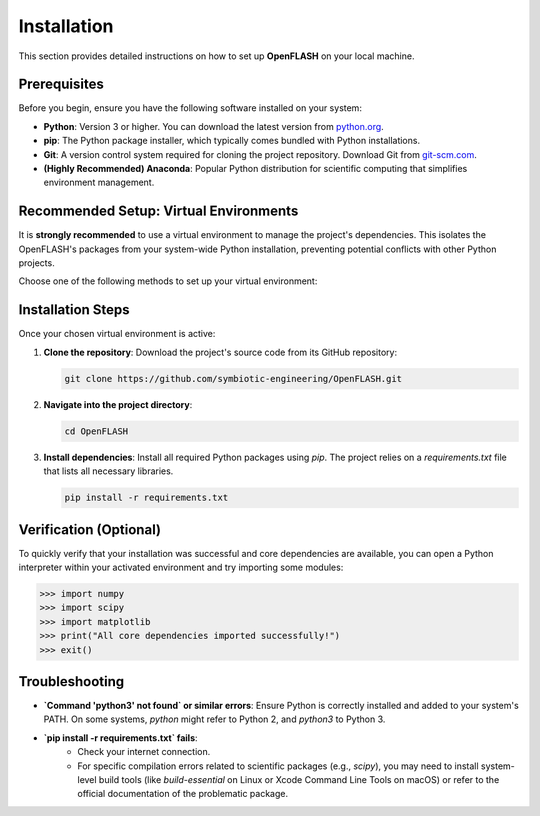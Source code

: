.. _installation:

============
Installation
============

This section provides detailed instructions on how to set up **OpenFLASH** on your local machine.

Prerequisites
-------------
Before you begin, ensure you have the following software installed on your system:

* **Python**: Version 3 or higher. You can download the latest version from `python.org <https://www.python.org/downloads/>`_.
* **pip**: The Python package installer, which typically comes bundled with Python installations.
* **Git**: A version control system required for cloning the project repository. Download Git from `git-scm.com <https://git-scm.com/downloads>`_.
* **(Highly Recommended) Anaconda**: Popular Python distribution for scientific computing that simplifies environment management.

Recommended Setup: Virtual Environments
---------------------------------------
It is **strongly recommended** to use a virtual environment to manage the project's dependencies. This isolates the OpenFLASH's packages from your system-wide Python installation, preventing potential conflicts with other Python projects.

Choose one of the following methods to set up your virtual environment:

.. tabs::

   .. tab:: Using `venv` (Python's built-in)

      1.  **Create a virtual environment**:
          Open your terminal or command prompt. Navigate to your desired location (e.g., where you plan to clone the openFlASH repository). Then, run the following command:

          .. code-block:: bash

              python3 -m venv openflash_project_env

          This creates a new directory named `openflash_project_env` containing the virtual environment files.

      2.  **Activate the virtual environment**:

          * **macOS / Linux**:
              .. code-block:: bash

                  source openflash_project_env/bin/activate

          * **Windows (Command Prompt)**:
              .. code-block:: batch

                  openflash_project_env\Scripts\activate.bat

          * **Windows (PowerShell)**:
              .. code-block:: powershell

                  .\openflash_project_env\Scripts\Activate.ps1

          Your terminal prompt should change to indicate that the virtual environment is active (e.g., `(openflash_project_env)` will appear at the beginning of your prompt).

   .. tab:: Using `conda`

      1.  **Create a Conda environment**:
          If you have Anaconda installed, you can create a dedicated environment for the project:

          .. code-block:: bash

              conda create -n openflash_project_env python=3.9  # You can specify your preferred Python version

      2.  **Activate the Conda environment**:

          .. code-block:: bash

              conda activate openflash_project_env

          Your terminal prompt will change to show the active environment (e.g., `(openflash_project_env)`).

Installation Steps
------------------

Once your chosen virtual environment is active:

1.  **Clone the repository**:
    Download the project's source code from its GitHub repository:

    .. code-block:: bash

        git clone https://github.com/symbiotic-engineering/OpenFLASH.git

2.  **Navigate into the project directory**:

    .. code-block:: bash

        cd OpenFLASH

3.  **Install dependencies**:
    Install all required Python packages using `pip`. The project relies on a `requirements.txt` file that lists all necessary libraries.

    .. code-block:: bash

        pip install -r requirements.txt


Verification (Optional)
-----------------------
To quickly verify that your installation was successful and core dependencies are available, you can open a Python interpreter within your activated environment and try importing some modules:

.. code-block:: python

    >>> import numpy
    >>> import scipy
    >>> import matplotlib
    >>> print("All core dependencies imported successfully!")
    >>> exit()

Troubleshooting
---------------
* **`Command 'python3' not found` or similar errors**: Ensure Python is correctly installed and added to your system's PATH. On some systems, `python` might refer to Python 2, and `python3` to Python 3.
* **`pip install -r requirements.txt` fails**:
    * Check your internet connection.
    * For specific compilation errors related to scientific packages (e.g., `scipy`), you may need to install system-level build tools (like `build-essential` on Linux or Xcode Command Line Tools on macOS) or refer to the official documentation of the problematic package.